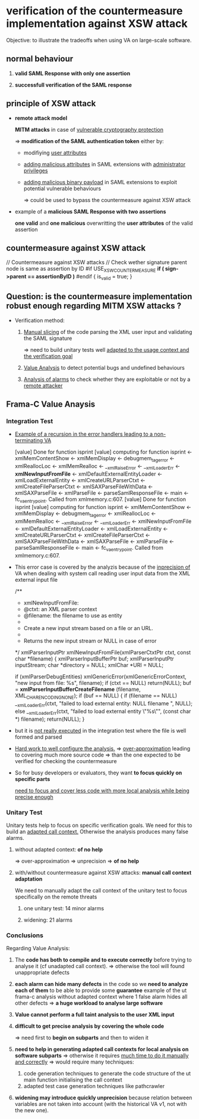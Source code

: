 
* verification of the countermeasure implementation against XSW attack

  Objective: to illustrate the tradeoffs when using VA on large-scale software.

** *normal behaviour*
   :PROPERTIES:
   :LOCATION: [[./test_ut_gdb_lib-dev_without_xsw_countermeasure.gen][test_ut_gdb_lib-dev_without_xsw_countermeasure.gen]]
   :cmd: ./test_ut_gdb_lib-dev_without_xsw_countermeasure.gen/xsw_test_saml_sign data/SAMLResponse.sane.xml
   :valid_assertion: [[./data/SAMLResponse.sane.xml][SAMLResponse.sane.xml]]
   :END:

   1. *valid SAML Response with only one assertion*

   2. *successfull verification of the SAML response*

** *principle of XSW attack*
   :PROPERTIES:
   :LOCATION: [[./test_ut_gdb_lib-dev_without_xsw_countermeasure.gen][test_ut_gdb_lib-dev_without_xsw_countermeasure.gen]]
   :cmd:      ./test_ut_gdb_lib-dev_without_xsw_countermeasure.gen/xsw_test_saml_sign data/SAMLResponse.malicious.xml
   :malicious_assertion: [[./data/SAMLResponse.malicious_xsw.xml][SAMLResponse.malicious_xsw.xml]]
   :END:

   * *remote attack model*

     *MITM attacks* in case of _vulnerable cryptography protection_

     => *modification of the SAML authentication token* either by:

     - modifiying _user attributes_

     - _adding malicious attributes_ in SAML extensions with _administrator privileges_

     - _adding malicious binary payload_ in SAML extensions to exploit potential vulnerable behaviours

       => could be used to bypass the countermeasure against XSW attack

   * example of a *malicious SAML Response with two assertions*

     *one valid* and *one malicious* overwritting the *user attributes* of the valid assertion

** *countermeasure against XSW attack*
   :PROPERTIES:
   :LOCATION: [[./test_ut_gdb_lib-dev_with_xsw_countermeasure.gen][test_ut_gdb_lib-dev_with_xsw_countermeasure.gen]]
   :src:      [[./validate_saml_sign.c][validate_saml_sign.c]]
   :sane:     ./test_ut_gdb_lib-dev_with_xsw_countermeasure.gen/xsw_test_saml_sign data/SAMLResponse.sane.xml
   :malicious: ./test_ut_gdb_lib-dev_with_xsw_countermeasure.gen/xsw_test_saml_sign data/SAMLResponse.malicious.xml
   :END:   

    // Countermeasure against XSW attacks
    // Check wether signature parent node is same as assertion by ID
    #if USE_XSW_COUNTERMEASURE
	*if ( sign->parent == assertionByID )*
    #endif
	{
	  is_valid = true;
	}    

** *Question: is the countermeasure implementation robust enough regarding MITM XSW attacks ?*

   * Verification method:
     
     1. _Manual slicing_ of the code parsing the XML user input and validating the SAML signature

        => need to build unitary tests well _adapted to the usage context and the verification goal_

     2. _Value Analysis_ to detect potential bugs and undefined behaviours

     3. _Analysis of alarms_ to check whether they are exploitable or not by a _remote attacker_

** *Frama-C Value Anaysis*
*** Integration Test	  
    :PROPERTIES:
    :LOCATION: [[./test_it_fc-va_lib-dev_with_xsw_countermeasure.gen][test_it_fc-va_lib-dev_with_xsw_countermeasure.gen]]
    :stdout:   [[file:~/hugues/work/third_parties/src/llvm/tools/clang/tools/extra/callers/tests/test_saml_sign/.build_it_fc.gen.stdout::xmlLoadExternalEntity%20<-%20xmlCreateURLParserCtxt%20<-][file:~/hugues/work/third_parties/src/llvm/tools/clang/tools/extra/callers/tests/test_saml_sign/.build_it_fc.gen.stdout::xmlLoadExternalEntity <- xmlCreateURLParserCtxt <-]]**** TODO [#A]
    :END:

    * _Example of a recursion in the error handlers leading to a non-terminating VA_

       [value] Done for function isprint
       [value] computing for function isprint <- xmlMemContentShow <- xmlMemDisplay <- 
				       debugmem_tag_error <- xmlReallocLoc <- 
				       xmlMemRealloc <- __xmlRaiseError <- 
				       __xmlLoaderErr <- *xmlNewInputFromFile* <- 
				       xmlDefaultExternalEntityLoader <- 
				       xmlLoadExternalEntity <- xmlCreateURLParserCtxt <- 
				       xmlCreateFileParserCtxt <- 
				       xmlSAXParseFileWithData <- xmlSAXParseFile <- 
				       xmlParseFile <- parseSamlResponseFile <- main <- 
				       fc_va_entrypoint.
	       Called from xmlmemory.c:607.
       [value] Done for function isprint
       [value] computing for function isprint <- xmlMemContentShow <- xmlMemDisplay <- 
				       debugmem_tag_error <- xmlReallocLoc <- 
				       xmlMemRealloc <- __xmlRaiseError <- 
				       __xmlLoaderErr <- xmlNewInputFromFile <- 
				       xmlDefaultExternalEntityLoader <- 
				       xmlLoadExternalEntity <- xmlCreateURLParserCtxt <- 
				       xmlCreateFileParserCtxt <- 
				       xmlSAXParseFileWithData <- xmlSAXParseFile <- 
				       xmlParseFile <- parseSamlResponseFile <- main <- 
				       fc_va_entrypoint.
	       Called from xmlmemory.c:607.

    * This error case is covered by the analyzis because of the _inprecision of_ VA 
       when dealing with system call reading user input data from the XML external input file

      /**
      * xmlNewInputFromFile:
      * @ctxt:  an XML parser context
      * @filename:  the filename to use as entity
      * 
      * Create a new input stream based on a file or an URL.
      * 
      * Returns the new input stream or NULL in case of error
      */
      xmlParserInputPtr
      xmlNewInputFromFile(xmlParserCtxtPtr ctxt, const char *filename) {
      xmlParserInputBufferPtr buf;
      xmlParserInputPtr inputStream;
      char *directory = NULL;
      xmlChar *URI = NULL;

      if (xmlParserDebugEntities)
      xmlGenericError(xmlGenericErrorContext,
      "new input from file: %s\n", filename);
      if (ctxt == NULL) return(NULL);
      buf = *xmlParserInputBufferCreateFilename* (filename, XML_CHAR_ENCODING_NONE);
      if (buf == NULL) {
      if (filename == NULL)
      __xmlLoaderErr(ctxt,
      "failed to load external entity: NULL filename \n",
      NULL);
      else
      __xmlLoaderErr(ctxt, "failed to load external entity \"%s\"\n",
      (const char *) filename);
      return(NULL);
      }

    * but it is _not really executed_ in the integration test where the file is well formed and parsed

    * _Hard work to well configure the analysis._
      => _over-approximation_ leading to covering much more source code
      => than the one expected to be verified for checking the countermeasure

    * So for busy developers or evaluators, they want *to focus quickly on specific parts*

      _need to focus and cover less code with more local analysis while being precise enough_
      
*** Unitary Test

    Unitary tests help to focus on specific verification goals.
    We need for this to build an _adapted call context._
    Otherwise the analysis produces many false alarms.

**** without adapted context: *of no help*
     :PROPERTIES:
     :LOCATION: [[./test_ut_fc-va_lib-dev_without_adapted_call_context.gen][test_ut_fc-va_lib-dev_without_adapted_call_context.gen]]
     :END:
     => over-approximation => unprecision => *of no help*
**** with/without countermeasure against XSW attacks: *manual call context adaptation*
     :PROPERTIES:
     :LOCATION: [[./test_saml_sign.ut.c][test_saml_sign.ut.c]]
     :END:
     We need to manually adapt the call context of the unitary test to focus specifically on the remote threats
***** one unitary test: 14 minor alarms
***** widening: 21 alarms
*** Conclusions

    Regarding Value Analysis:

    1) The *code has both to compile and to execute correctly* before trying to analyse it (cf unadapted call context).
       => otherwise the tool will found unappropriate defects

    2) *each alarm can hide many defects* in the code so we *need to analyze each of them* to be able to provide some *guarantee*
       example of the ut frama-c analysis without adapted context where 1 false alarm hides all other defects
       => *a huge workload to analyse large software*

    3) *Value cannot perform a full taint analysis to the user XML input*

    4) *difficult to get precise analysis by covering the whole code*

       => need first to *begin on subparts* and then to widen it

    5) *need to help in generating adapted call contexts for local analysis on software subparts*
       => otherwise it requires _much time to do it manually and correctly_
       => would require many techniques: 
       1. code generation techniques to generate the code structure of the ut main function initialising the call context 
       2. adapted test case generation techniques like pathcrawler

    6) *widening may introduce quickly unprecision*
       because relation between variables are not taken into account
       (with the historical VA v1, not with the new one).

